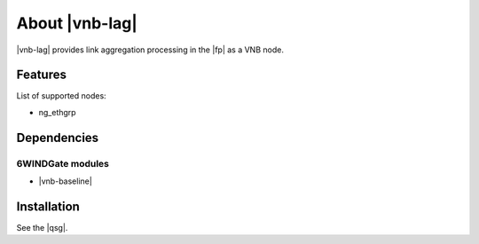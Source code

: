 .. Copyright 2014 6WIND S.A.

.. title:: |vnb-lag|

About |vnb-lag|
===============

|vnb-lag| provides link aggregation processing in the |fp| as a VNB node.

Features
--------

List of supported nodes:

- ng_ethgrp

Dependencies
------------

6WINDGate modules
~~~~~~~~~~~~~~~~~

- |vnb-baseline|

Installation
------------

See the |qsg|.
